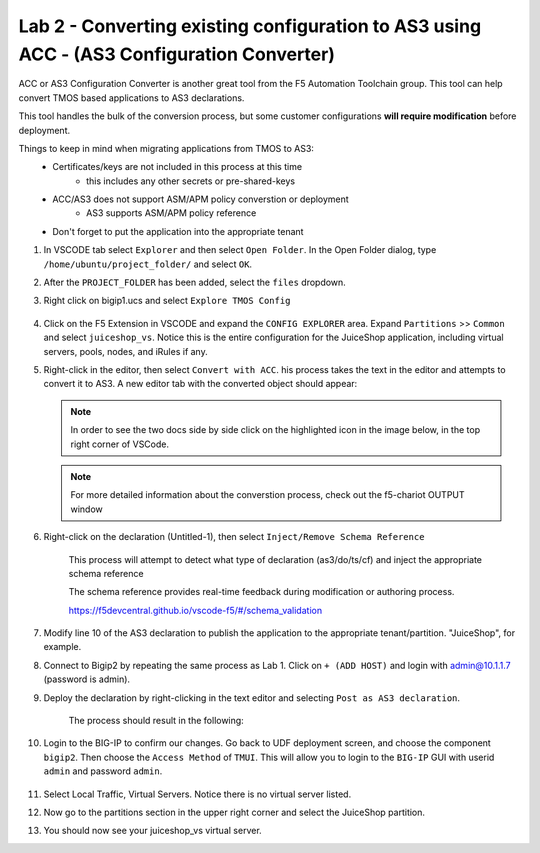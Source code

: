 Lab 2 - Converting existing configuration to AS3 using ACC - (AS3 Configuration Converter)
==========================================================================================

ACC or AS3 Configuration Converter is another great tool from the F5 Automation Toolchain group.  This tool can help convert TMOS based applications to AS3 declarations.

This tool handles the bulk of the conversion process, but some customer configurations **will require modification** before deployment.

Things to keep in mind when migrating applications from TMOS to AS3:
   * Certificates/keys are not included in this process at this time
         * this includes any other secrets or pre-shared-keys
   * ACC/AS3 does not support ASM/APM policy converstion or deployment
         * AS3 supports ASM/APM policy reference
   * Don't forget to put the application into the appropriate tenant

#. In VSCODE tab select ``Explorer`` and then select ``Open Folder``. In the Open Folder dialog, type ``/home/ubuntu/project_folder/`` and select ``OK``.  
#. After the ``PROJECT_FOLDER`` has been added, select the ``files`` dropdown. 

#. Right click on bigip1.ucs and select ``Explore TMOS Config``

    .. image:: ../images/exploretmos.png
       :scale: 60%

#. Click on the F5 Extension in VSCODE and expand the ``CONFIG EXPLORER`` area.  Expand ``Partitions`` >> ``Common`` and select ``juiceshop_vs``.  Notice this is the entire configuration for the JuiceShop application, including virtual servers, pools, nodes, and iRules if any.

   .. image:: ../images/juiceshop.png
      :scale: 60%

#. Right-click in the editor, then select ``Convert with ACC``.  his process takes the text in the editor and attempts to convert it to AS3.  A new editor tab with the converted object should appear:

   .. NOTE:: In order to see the two docs side by side click on the highlighted icon in the image below, in the top right corner of VSCode.
       
   .. image:: ../images/lab01_vscode_chariot_output.png

   .. NOTE:: For more detailed information about the converstion process, check out the f5-chariot OUTPUT window

#. Right-click on the declaration (Untitled-1), then select ``Inject/Remove Schema Reference``

    This process will attempt to detect what type of declaration (as3/do/ts/cf) and inject the appropriate schema reference

    The schema reference provides real-time feedback during modification or authoring process.

    https://f5devcentral.github.io/vscode-f5/#/schema_validation


#. Modify line 10 of the AS3 declaration to publish the application to the appropriate tenant/partition.  "JuiceShop", for example.

   .. image:: ../images/accfixes.png
      :scale: 60%

#. Connect to Bigip2 by repeating the same process as Lab 1. Click on ``+ (ADD HOST)`` and login with admin@10.1.1.7 (password is admin). 

   .. image:: ../images/VSCode_F5AddHost2.png
      :scale: 750%

#. Deploy the declaration by right-clicking in the text editor and selecting ``Post as AS3 declaration``. 

    The process should result in the following:

   .. image:: ../images/as3-declaration-success.png
      :scale: 60%

#. Login to the BIG-IP to confirm our changes. Go back to UDF deployment screen, and choose the component ``bigip2``.  Then choose the ``Access Method`` of ``TMUI``.  This will allow you to login to the ``BIG-IP`` GUI with userid ``admin`` and password ``admin``.

      .. image:: ../images/VSCode-bigip2_tmui_access.png
         :scale: 75%

#. Select Local Traffic, Virtual Servers.  Notice there is no virtual server listed.

#. Now go to the partitions section in the upper right corner and select the JuiceShop partition.

   .. image:: ../images/JuiceShop-partition.png
      :scale: 75%

#.  You should now see your juiceshop_vs virtual server.
